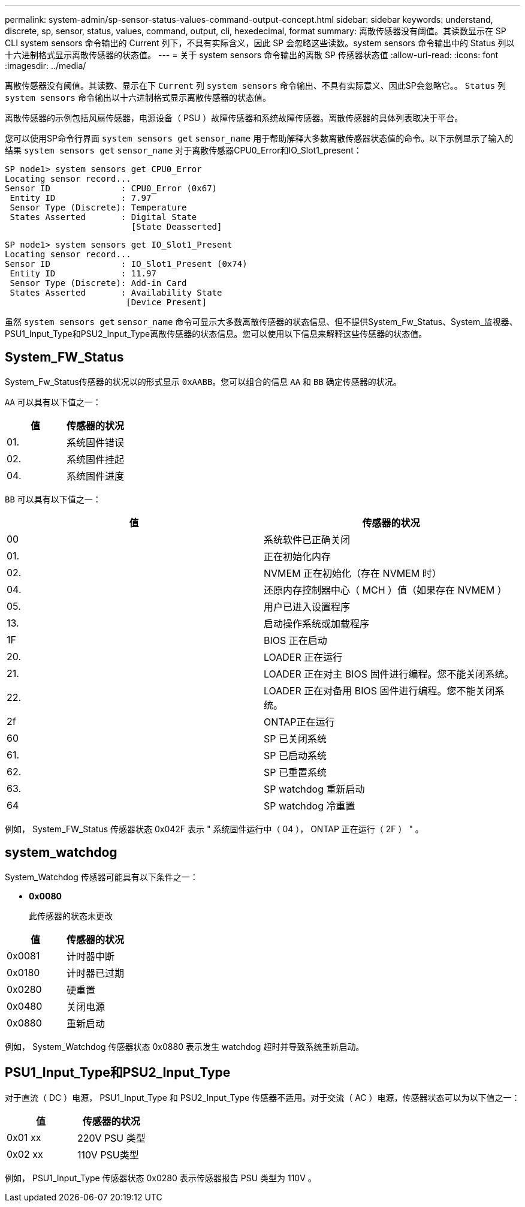 ---
permalink: system-admin/sp-sensor-status-values-command-output-concept.html 
sidebar: sidebar 
keywords: understand, discrete, sp, sensor, status, values, command, output, cli, hexedecimal, format 
summary: 离散传感器没有阈值。其读数显示在 SP CLI system sensors 命令输出的 Current 列下，不具有实际含义，因此 SP 会忽略这些读数。system sensors 命令输出中的 Status 列以十六进制格式显示离散传感器的状态值。 
---
= 关于 system sensors 命令输出的离散 SP 传感器状态值
:allow-uri-read: 
:icons: font
:imagesdir: ../media/


[role="lead"]
离散传感器没有阈值。其读数、显示在下 `Current` 列 `system sensors` 命令输出、不具有实际意义、因此SP会忽略它。。 `Status` 列 `system sensors` 命令输出以十六进制格式显示离散传感器的状态值。

离散传感器的示例包括风扇传感器，电源设备（ PSU ）故障传感器和系统故障传感器。离散传感器的具体列表取决于平台。

您可以使用SP命令行界面 `system sensors get` `sensor_name` 用于帮助解释大多数离散传感器状态值的命令。以下示例显示了输入的结果 `system sensors get` `sensor_name` 对于离散传感器CPU0_Error和IO_Slot1_present：

[listing]
----
SP node1> system sensors get CPU0_Error
Locating sensor record...
Sensor ID              : CPU0_Error (0x67)
 Entity ID             : 7.97
 Sensor Type (Discrete): Temperature
 States Asserted       : Digital State
                         [State Deasserted]
----
[listing]
----
SP node1> system sensors get IO_Slot1_Present
Locating sensor record...
Sensor ID              : IO_Slot1_Present (0x74)
 Entity ID             : 11.97
 Sensor Type (Discrete): Add-in Card
 States Asserted       : Availability State
                        [Device Present]
----
虽然 `system sensors get` `sensor_name` 命令可显示大多数离散传感器的状态信息、但不提供System_Fw_Status、System_监视器、PSU1_Input_Type和PSU2_Input_Type离散传感器的状态信息。您可以使用以下信息来解释这些传感器的状态值。



== System_FW_Status

System_Fw_Status传感器的状况以的形式显示 `0xAABB`。您可以组合的信息 `AA` 和 `BB` 确定传感器的状况。

`AA` 可以具有以下值之一：

|===
| 值 | 传感器的状况 


 a| 
01.
 a| 
系统固件错误



 a| 
02.
 a| 
系统固件挂起



 a| 
04.
 a| 
系统固件进度

|===
`BB` 可以具有以下值之一：

|===
| 值 | 传感器的状况 


 a| 
00
 a| 
系统软件已正确关闭



 a| 
01.
 a| 
正在初始化内存



 a| 
02.
 a| 
NVMEM 正在初始化（存在 NVMEM 时）



 a| 
04.
 a| 
还原内存控制器中心（ MCH ）值（如果存在 NVMEM ）



 a| 
05.
 a| 
用户已进入设置程序



 a| 
13.
 a| 
启动操作系统或加载程序



 a| 
1F
 a| 
BIOS 正在启动



 a| 
20.
 a| 
LOADER 正在运行



 a| 
21.
 a| 
LOADER 正在对主 BIOS 固件进行编程。您不能关闭系统。



 a| 
22.
 a| 
LOADER 正在对备用 BIOS 固件进行编程。您不能关闭系统。



 a| 
2f
 a| 
ONTAP正在运行



 a| 
60
 a| 
SP 已关闭系统



 a| 
61.
 a| 
SP 已启动系统



 a| 
62.
 a| 
SP 已重置系统



 a| 
63.
 a| 
SP watchdog 重新启动



 a| 
64
 a| 
SP watchdog 冷重置

|===
例如， System_FW_Status 传感器状态 0x042F 表示 " 系统固件运行中（ 04 ）， ONTAP 正在运行（ 2F ） " 。



== system_watchdog

System_Watchdog 传感器可能具有以下条件之一：

* *0x0080*
+
此传感器的状态未更改



|===
| 值 | 传感器的状况 


 a| 
0x0081
 a| 
计时器中断



 a| 
0x0180
 a| 
计时器已过期



 a| 
0x0280
 a| 
硬重置



 a| 
0x0480
 a| 
关闭电源



 a| 
0x0880
 a| 
重新启动

|===
例如， System_Watchdog 传感器状态 0x0880 表示发生 watchdog 超时并导致系统重新启动。



== PSU1_Input_Type和PSU2_Input_Type

对于直流（ DC ）电源， PSU1_Input_Type 和 PSU2_Input_Type 传感器不适用。对于交流（ AC ）电源，传感器状态可以为以下值之一：

|===
| 值 | 传感器的状况 


 a| 
0x01 xx
 a| 
220V PSU 类型



 a| 
0x02 xx
 a| 
110V PSU类型

|===
例如， PSU1_Input_Type 传感器状态 0x0280 表示传感器报告 PSU 类型为 110V 。
